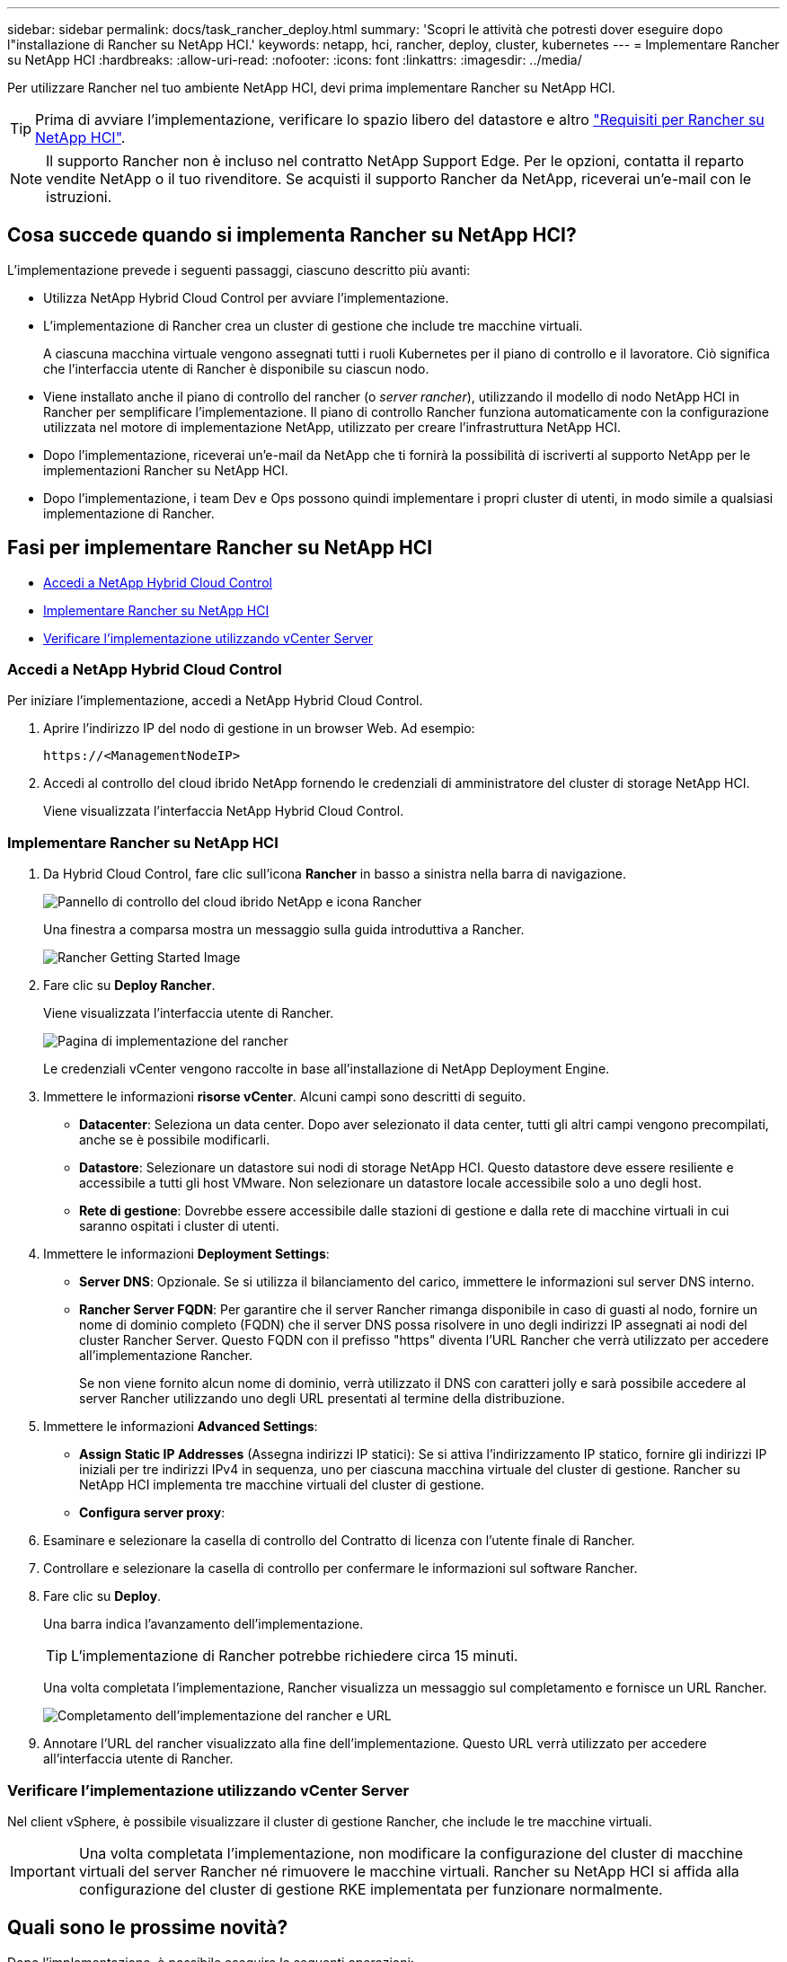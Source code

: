 ---
sidebar: sidebar 
permalink: docs/task_rancher_deploy.html 
summary: 'Scopri le attività che potresti dover eseguire dopo l"installazione di Rancher su NetApp HCI.' 
keywords: netapp, hci, rancher, deploy, cluster, kubernetes 
---
= Implementare Rancher su NetApp HCI
:hardbreaks:
:allow-uri-read: 
:nofooter: 
:icons: font
:linkattrs: 
:imagesdir: ../media/


[role="lead"]
Per utilizzare Rancher nel tuo ambiente NetApp HCI, devi prima implementare Rancher su NetApp HCI.


TIP: Prima di avviare l'implementazione, verificare lo spazio libero del datastore e altro link:rancher_prereqs_overview.html["Requisiti per Rancher su NetApp HCI"].


NOTE: Il supporto Rancher non è incluso nel contratto NetApp Support Edge. Per le opzioni, contatta il reparto vendite NetApp o il tuo rivenditore. Se acquisti il supporto Rancher da NetApp, riceverai un'e-mail con le istruzioni.



== Cosa succede quando si implementa Rancher su NetApp HCI?

L'implementazione prevede i seguenti passaggi, ciascuno descritto più avanti:

* Utilizza NetApp Hybrid Cloud Control per avviare l'implementazione.
* L'implementazione di Rancher crea un cluster di gestione che include tre macchine virtuali.
+
A ciascuna macchina virtuale vengono assegnati tutti i ruoli Kubernetes per il piano di controllo e il lavoratore. Ciò significa che l'interfaccia utente di Rancher è disponibile su ciascun nodo.

* Viene installato anche il piano di controllo del rancher (o _server rancher_), utilizzando il modello di nodo NetApp HCI in Rancher per semplificare l'implementazione. Il piano di controllo Rancher funziona automaticamente con la configurazione utilizzata nel motore di implementazione NetApp, utilizzato per creare l'infrastruttura NetApp HCI.
* Dopo l'implementazione, riceverai un'e-mail da NetApp che ti fornirà la possibilità di iscriverti al supporto NetApp per le implementazioni Rancher su NetApp HCI.
* Dopo l'implementazione, i team Dev e Ops possono quindi implementare i propri cluster di utenti, in modo simile a qualsiasi implementazione di Rancher.




== Fasi per implementare Rancher su NetApp HCI

* <<Accedi a NetApp Hybrid Cloud Control>>
* <<Implementare Rancher su NetApp HCI>>
* <<Verificare l'implementazione utilizzando vCenter Server>>




=== Accedi a NetApp Hybrid Cloud Control

Per iniziare l'implementazione, accedi a NetApp Hybrid Cloud Control.

. Aprire l'indirizzo IP del nodo di gestione in un browser Web. Ad esempio:
+
[listing]
----
https://<ManagementNodeIP>
----
. Accedi al controllo del cloud ibrido NetApp fornendo le credenziali di amministratore del cluster di storage NetApp HCI.
+
Viene visualizzata l'interfaccia NetApp Hybrid Cloud Control.





=== Implementare Rancher su NetApp HCI

. Da Hybrid Cloud Control, fare clic sull'icona *Rancher* in basso a sinistra nella barra di navigazione.
+
image::rancher_hcc_dashboard.png[Pannello di controllo del cloud ibrido NetApp e icona Rancher]

+
Una finestra a comparsa mostra un messaggio sulla guida introduttiva a Rancher.

+
image::rancher_hcc_getstarted.png[Rancher Getting Started Image]

. Fare clic su *Deploy Rancher*.
+
Viene visualizzata l'interfaccia utente di Rancher.

+
image::rancher_hcc_deploy_vcenter.png[Pagina di implementazione del rancher]

+
Le credenziali vCenter vengono raccolte in base all'installazione di NetApp Deployment Engine.

. Immettere le informazioni *risorse vCenter*. Alcuni campi sono descritti di seguito.
+
** *Datacenter*: Seleziona un data center. Dopo aver selezionato il data center, tutti gli altri campi vengono precompilati, anche se è possibile modificarli.
** *Datastore*: Selezionare un datastore sui nodi di storage NetApp HCI. Questo datastore deve essere resiliente e accessibile a tutti gli host VMware. Non selezionare un datastore locale accessibile solo a uno degli host.
** *Rete di gestione*: Dovrebbe essere accessibile dalle stazioni di gestione e dalla rete di macchine virtuali in cui saranno ospitati i cluster di utenti.


. Immettere le informazioni *Deployment Settings*:
+
** *Server DNS*: Opzionale. Se si utilizza il bilanciamento del carico, immettere le informazioni sul server DNS interno.
** *Rancher Server FQDN*: Per garantire che il server Rancher rimanga disponibile in caso di guasti al nodo, fornire un nome di dominio completo (FQDN) che il server DNS possa risolvere in uno degli indirizzi IP assegnati ai nodi del cluster Rancher Server. Questo FQDN con il prefisso "https" diventa l'URL Rancher che verrà utilizzato per accedere all'implementazione Rancher.
+
Se non viene fornito alcun nome di dominio, verrà utilizzato il DNS con caratteri jolly e sarà possibile accedere al server Rancher utilizzando uno degli URL presentati al termine della distribuzione.



. Immettere le informazioni *Advanced Settings*:
+
** *Assign Static IP Addresses* (Assegna indirizzi IP statici): Se si attiva l'indirizzamento IP statico, fornire gli indirizzi IP iniziali per tre indirizzi IPv4 in sequenza, uno per ciascuna macchina virtuale del cluster di gestione. Rancher su NetApp HCI implementa tre macchine virtuali del cluster di gestione.
** *Configura server proxy*:


. Esaminare e selezionare la casella di controllo del Contratto di licenza con l'utente finale di Rancher.
. Controllare e selezionare la casella di controllo per confermare le informazioni sul software Rancher.
. Fare clic su *Deploy*.
+
Una barra indica l'avanzamento dell'implementazione.

+

TIP: L'implementazione di Rancher potrebbe richiedere circa 15 minuti.

+
Una volta completata l'implementazione, Rancher visualizza un messaggio sul completamento e fornisce un URL Rancher.

+
image::rancher_deploy_complete_url.png[Completamento dell'implementazione del rancher e URL]

. Annotare l'URL del rancher visualizzato alla fine dell'implementazione. Questo URL verrà utilizzato per accedere all'interfaccia utente di Rancher.




=== Verificare l'implementazione utilizzando vCenter Server

Nel client vSphere, è possibile visualizzare il cluster di gestione Rancher, che include le tre macchine virtuali.


IMPORTANT: Una volta completata l'implementazione, non modificare la configurazione del cluster di macchine virtuali del server Rancher né rimuovere le macchine virtuali. Rancher su NetApp HCI si affida alla configurazione del cluster di gestione RKE implementata per funzionare normalmente.



== Quali sono le prossime novità?

Dopo l'implementazione, è possibile eseguire le seguenti operazioni:

* link:task_rancher_post-deploy.html["Completare le attività post-implementazione"]
* link:task_rancher_trident.html["Installare Trident con Rancher su NetApp HCI"]
* link:task_rancher_deploy_user_clusters.html["Implementare cluster di utenti e applicazioni"]
* link:task_rancher_manage.html["Gestire Rancher su NetApp HCI"]
* link:task_rancher_monitor.html["Monitor Rancher su NetApp HCI"]


[discrete]
== Trova ulteriori informazioni

* https://kb.netapp.com/Advice_and_Troubleshooting/Data_Storage_Software/Management_services_for_Element_Software_and_NetApp_HCI/NetApp_HCI_and_Rancher_troubleshooting["Risoluzione dei problemi di implementazione del rancher"^]
* https://rancher.com/docs/rancher/v2.x/en/overview/architecture/["Documentazione del rancher sull'architettura"^]
* https://rancher.com/docs/rancher/v2.x/en/overview/concepts/["La terminologia di Kubernetes per Rancher"^]
* https://www.netapp.com/us/documentation/hci.aspx["Pagina delle risorse NetApp HCI"^]

